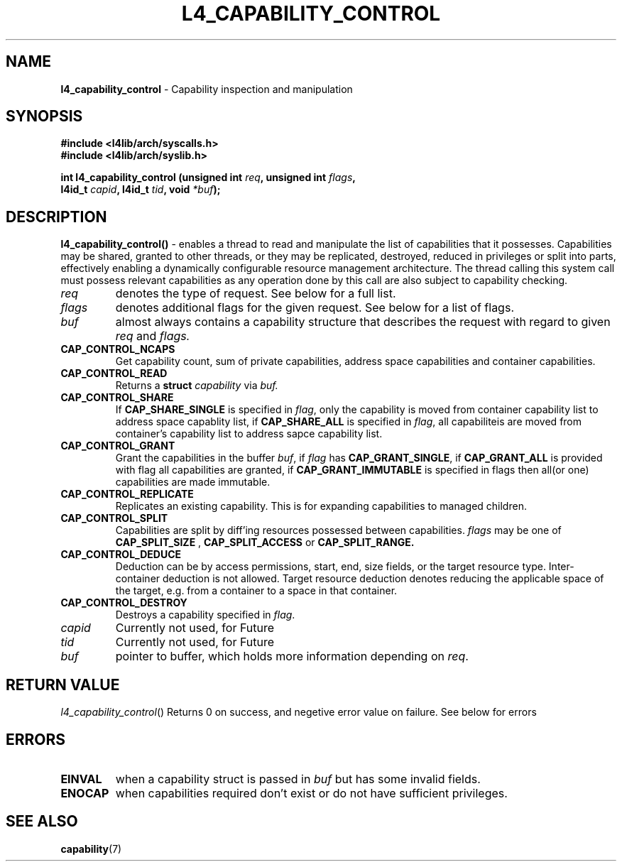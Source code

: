 .TH L4_CAPABILITY_CONTROL 7 2009-11-07 "Codezero" "Codezero Programmer's Manual"
.SH NAME
.nf
.BR "l4_capability_control" " - Capability inspection and manipulation"

.SH SYNOPSIS
.nf
.B #include <l4lib/arch/syscalls.h>
.B #include <l4lib/arch/syslib.h>

.BI "int l4_capability_control (unsigned int " "req" ", unsigned int " "flags",
.BI "                           l4id_t " "capid" ", l4id_t " "tid" ", void " "*buf" ");"
.SH DESCRIPTION
.BR l4_capability_control() " - "
enables a thread to read and manipulate the list of capabilities that it possesses. Capabilities may be shared, granted to other threads, or they may be replicated, destroyed, reduced in privileges or split into parts, effectively enabling a dynamically configurable resource management architecture. The thread calling this system call must possess relevant capabilities as any operation done by this call are also subject to capability checking.
.TP
.fi
.I req
denotes the type of request. See below for a full list.
.TP
.fi
.I flags
denotes additional flags for the given request. See below for a list of flags.
.TP
.fi

.I buf
almost always contains a capability structure that describes the request with regard to given
.IR "req"
and
.IR "flags."
.TP
.BR CAP_CONTROL_NCAPS
Get capability count, sum of private capabilities, address space capabilities and container capabilities.
.TP
.BR CAP_CONTROL_READ
Returns a
.BI "struct " "capability"
via
.I buf.
.TP
.BR CAP_CONTROL_SHARE
If
.B CAP_SHARE_SINGLE
is specified in
.IR "flag",
only the capability is moved from container capability list to address space capablity list, if
.B CAP_SHARE_ALL
is specified in
.IR "flag",
all capabiliteis are moved from container's capability list to address sapce capability list.
.TP
.BR CAP_CONTROL_GRANT
Grant the capabilities in the buffer
.IR "buf",
if
.I flag
has
.BR "CAP_GRANT_SINGLE",
if
.B CAP_GRANT_ALL
is provided with flag all capabilities are granted, if
.B CAP_GRANT_IMMUTABLE
is specified in flags then all(or one) capabilities are made immutable.
.TP
.BR CAP_CONTROL_REPLICATE
Replicates an existing capability. This is for expanding capabilities to managed children.
.TP
.B CAP_CONTROL_SPLIT
Capabilities are split by diff'ing resources possessed between capabilities.
.I flags
may be one of
.B CAP_SPLIT_SIZE
,
.B CAP_SPLIT_ACCESS
or
.B CAP_SPLIT_RANGE.

.TP
.BR CAP_CONTROL_DEDUCE
Deduction can be by access permissions, start, end, size fields, or the target resource type. Inter-container deduction is not allowed. Target resource deduction denotes reducing the applicable space of the target, e.g. from a container to a space in that container.
.TP
.BR CAP_CONTROL_DESTROY
Destroys a capability specified in
.IR "flag".

.TP
.I capid
Currently not used, for Future
.TP
.I tid
Currently not used, for Future
.TP
.I buf
pointer to buffer, which holds more information depending on
.IR "req".

.SH RETURN VALUE
.IR "l4_capability_control"()
Returns 0 on success, and negetive error value on failure. See below for errors

.SH ERRORS
.TP
.B EINVAL
when a capability struct is passed in
.IR "buf"
but has some invalid fields.
.TP
.B ENOCAP
when capabilities required don't exist or do not have sufficient privileges.

.SH SEE ALSO
.BR "capability"(7)

